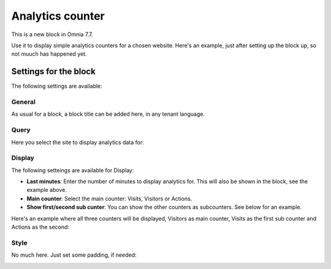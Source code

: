 Analytics counter
==================================

This is a new block in Omnia 7.7.

Use it to display simple analytics counters for a chosen website. Here's an example, just after setting up the block up, so not muuch has happened yet.

.. image:: analytics-counter-example.png

Settings for the block
*************************

The following settings are available:

.. image:: analytics-counter-settings.png

General
-----------
As usual for a block, a block title can be added here, in any tenant language.

.. image:: analytics-counter-settings-general.png

Query
-----------
Here you select the site to display analytics data for:

.. image:: analytics-counter-settings-query.png

Display
------------
The following setteings are available for Display:

.. image:: analytics-counter-settings-display.png

+ **Last minutes**: Enter the number of minutes to display analytics for. This will also be shown in the block, see the example above.
+ **Main counter**: Select the main counter: Visits, Visitors or Actions.
+ **Show first/second sub cunter**: You can show the other counters as subcounters. See below for an example.

Here's an example where all three counters will be displayed, Visitors as main counter, Visits as the first sub counter and Actions as the second:

.. image:: analytics-counter-settings-display-sub.png

Style
----------
No much here. Just set some padding, if needed:

.. image:: analytics-counter-settings-style.png







